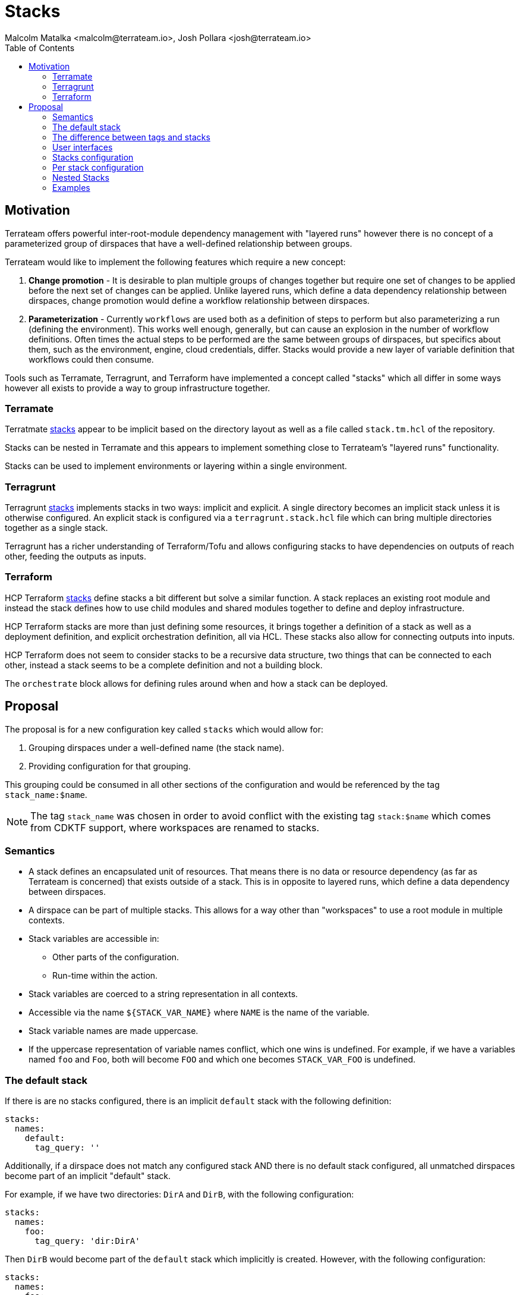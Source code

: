 = Stacks
:authors: Malcolm Matalka <malcolm@terrateam.io>, Josh Pollara <josh@terrateam.io>
:state: committed
:labels: environments, workflows, stacks
:source-highlighter: highlight.js
:toc:

== Motivation

Terrateam offers powerful inter-root-module dependency management with "layered
runs" however there is no concept of a parameterized group of dirspaces that
have a well-defined relationship between groups.

Terrateam would like to implement the following features which require a new
concept:

. **Change promotion** - It is desirable to plan multiple groups of changes
together but require one set of changes to be applied before the next set of
changes can be applied.  Unlike layered runs, which define a data dependency
relationship between dirspaces, change promotion would define a workflow
relationship between dirspaces.
. **Parameterization** - Currently `workflows` are used both as a definition of
steps to perform but also parameterizing a run (defining the environment).  This
works well enough, generally, but can cause an explosion in the number of
workflow definitions.  Often times the actual steps to be performed are the same
between groups of dirspaces, but specifics about them, such as the environment,
engine, cloud credentials, differ.  Stacks would provide a new layer of variable
definition that workflows could then consume.

Tools such as Terramate, Terragrunt, and Terraform have implemented a concept
called "stacks" which all differ in some ways however all exists to provide a
way to group infrastructure together.

=== Terramate

Terratmate https://terramate.io/docs/cli/stacks/[stacks] appear to be implicit
based on the directory layout as well as a file called `stack.tm.hcl` of the
repository.

Stacks can be nested in Terramate and this appears to implement something close
to Terrateam's "layered runs" functionality.

Stacks can be used to implement environments or layering within a single
environment.

=== Terragrunt

Terragrunt https://terragrunt.gruntwork.io/docs/features/stacks/[stacks]
implements stacks in two ways: implicit and explicit.  A single directory
becomes an implicit stack unless it is otherwise configured.  An explicit stack
is configured via a `terragrunt.stack.hcl` file which can bring multiple
directories together as a single stack.

Terragrunt has a richer understanding of Terraform/Tofu and allows configuring
stacks to have dependencies on outputs of reach other, feeding the outputs as
inputs.

=== Terraform

HCP Terraform https://developer.hashicorp.com/terraform/language/stacks[stacks]
define stacks a bit different but solve a similar function.  A stack replaces an
existing root module and instead the stack defines how to use child modules and
shared modules together to define and deploy infrastructure.

HCP Terraform stacks are more than just defining some resources, it brings
together a definition of a stack as well as a deployment definition, and
explicit orchestration definition, all via HCL.  These stacks also allow for
connecting outputs into inputs.

HCP Terraform does not seem to consider stacks to be a recursive data structure,
two things that can be connected to each other, instead a stack seems to be a
complete definition and not a building block.

The `orchestrate` block allows for defining rules around when and how a stack
can be deployed.

== Proposal

The proposal is for a new configuration key called `stacks` which would allow
for:

. Grouping dirspaces under a well-defined name (the stack name).
. Providing configuration for that grouping.

This grouping could be consumed in all other sections of the configuration and
would be referenced by the tag `stack_name:$name`.

NOTE: The tag `stack_name` was chosen in order to avoid conflict with the
existing tag `stack:$name` which comes from CDKTF support, where workspaces are
renamed to stacks.

=== Semantics

* A stack defines an encapsulated unit of resources.  That means there is no
  data or resource dependency (as far as Terrateam is concerned) that exists
  outside of a stack.  This is in opposite to layered runs, which define a data
  dependency between dirspaces.
* A dirspace can be part of multiple stacks.  This allows for a way other than
  "workspaces" to use a root module in multiple contexts.
* Stack variables are accessible in:
** Other parts of the configuration.
** Run-time within the action.
* Stack variables are coerced to a string representation in all contexts.
* Accessible via the name `${STACK_VAR_NAME}` where `NAME` is the name of the
  variable.
* Stack variable names are made uppercase.
* If the uppercase representation of variable names conflict, which one wins is
  undefined.  For example, if we have a variables named `foo` and `Foo`, both
  will become `FOO` and which one becomes `STACK_VAR_FOO` is undefined.

=== The default stack

If there is are no stacks configured, there is an implicit `default` stack with
the following definition:

[source,yaml]
----
stacks:
  names:
    default:
      tag_query: ''
----

Additionally, if a dirspace does not match any configured stack AND there is no
default stack configured, all unmatched dirspaces become part of an implicit
"default" stack.

For example, if we have two directories: `DirA` and `DirB`, with the following
configuration:

[source,yaml]
----
stacks:
  names:
    foo:
      tag_query: 'dir:DirA'
----

Then `DirB` would become part of the `default` stack which implicitly is
created.  However, with the following configuration:

[source,yaml]
----
stacks:
  names:
    foo:
      tag_query: 'dir:DirA'
    default:
      tag_query: 'tag_that_never_exists'
----

Then `DirB` would not be part of any stack.

=== The difference between tags and stacks

Tags and stacks can be used to group workspaces together under a single name.
The difference between tags and stacks is that with tags, all tags of evaluated
together whereas stacks define an encapsulation of matching tags that are then
evaluated together.

For example, consider the following configuration:

[source,yaml]
----
dirs:
  project1/dev:
    tags: [project1, dev]
  project1/prod:
    tags: project1, prod]
    when_modified:
      depends_on: dev
  project2/dev:
    tags: [project2, dev]
  project2/prod:
    tags: [project2, prod]
    when_modified:
      depends_on: dev
----

In this configuration, if `project1/dev` is modified, both `project1/prod` and
`project2/prod` will be triggered because they both have a dependency on the
`dev` tag.

However, if we add stacks for each project:

[source,yaml]
----
dirs:
  project1/dev:
    tags: [project1, dev]
  project1/prod:
    tags: project1, prod]
    when_modified:
      depends_on: dev
  project2/dev:
    tags: [project2, dev]
  project2/prod:
    tags: [project2, prod]
    when_modified:
      depends_on: dev

stacks:
  names:
    project1:
      tag_query: project1
    project2:
      tag_query: project2
----

Now if `project1/dev` is changed, it will only trigger `project1/prod` because
the stack has encapsulated everything matching `project1` and only those
dirspaces will be evaluated together.

=== User interfaces

Adding stacks will change user interfaces in the following ways:

* In pull requests
** In a pull request, all outputs part of the same stack will be commented
   together in a single comment.
** What stack an output is part of will be part of the comment.
* In the UI
** Stacks will be grouped together
** Stacks can be queried.

=== Stacks configuration

[source,yaml]
----
stacks:
  allow_workspace_in_multiple_stacks: false
  names: {}
----

* `allow_workspace_in_multiple_stacks` - Whether or not to reject a
  configuration where a workspace is in multiple stacks.
* `names` - A dictionary of name of stack to the configuration for the stack.

=== Per stack configuration

[source,yaml]
----
tag_query: ''
variables:
  var1: value
  var2: value
on_change:
  can_apply_after:
    - other_stack1
    - other_stack2
  run_strategy: one-for-one
----

* `tag_query` - The tag query for those workspaces that are part of this stack.
* `variables` - A dictionary where the key is the name of the value and the
  value is a string.
* `on_change` - Configuration for when there is a change in a workspace in this
  stack.
** `can_apply_after` - A list of stack names which this stack is gated on
   applying.  This applies only for stacks that have a change when this stack
   has a change.
** `run_strategy` - How to run the workspaces in this stack when one workspace
   has a change.
*** `one-for-one` - Run the workspaces that have changed.
*** `all-for-one` - Run all workspaces if one workspace has changed.

=== Nested Stacks

Stacks encapsulate a set of dirspaces and thus cannot be nested.  They can
reference other stacks in their configure (for example `can_apply_after`)
however there is no way to configure a stack such that it is composed of other
stacks.

=== Examples

==== Define dev and prod environments

This defines two stacks, `prod` and `dev`.

[source,yaml]
----
stacks:
  names:
    prod:
      tag_query: production
    dev:
      tag_query: development
----

==== Require promotion of dev

This defines that if the `prod` stack is changed, it can only be applied after
the `dev` stack, but only if the `dev` stack has changes as well.  This
effectively makes a dynamic gate for the application of `prod` only when `dev`
is modified as well.

[source,yaml]
----
stacks:
  names:
    prod:
      tag_query: production
      on_change:
        can_apply_after:
          - dev
    dev:
      tag_query: development
----

==== Specify an environment variable

This defines a variable `stack_specific` that is accessible in the run-time
environment of the workflow.

NOTE: Variables are always translated to uppercase and coerced into a string
representation.

[source,yaml]
----
stacks:
  names:
    prod:
      tag_query: production
      variables:
        stack_specific: in-prod-stack
      on_change:
        can_apply_after:
          - dev
    dev:
      tag_query: development
      variables:
        stack_specific: in-dev-stack

workflows:
  - tag_query: ''
    plan:
      - type: run
        cmd: ['echo', '${STACK_VAR_STACK_SPECIFIC}']
      - type: init
      - type: plan
----

==== Specify run environment in the stack

This uses the variable section to define an environment which can then be
accessed the same way a variable is can be accessed in the run-time environment.

[source,yaml]
----
stacks:
  names:
    prod:
      tag_query: production
      variables:
        environment: prod
      on_change:
        can_apply_after:
          - dev
    dev:
      tag_query: development
      variables:
        environment: dev

workflows:
  - tag_query: ''
    environment: '${STACK_VAR_ENVIRONMENT}'
----


==== Specify an engine for a stack

Combine specifying an environment, which is done via the `variables` section
with specifying an engine, which is a stack-level key.

In this case, production is still on `terarform` version `1.5.7` and development
is testing `tofu` on `1.6.1`.

[source,yaml]
----
stacks:
  names:
    prod:
      tag_query: production
      variables:
        environment: prod
      on_change:
        apply_after:
          - dev
      engine:
        name: terraform
        tf_version: 1.5.7
    dev:
      tag_query: development
      variables:
        environment: dev
      engine:
        name: tofu
        tf_version: 1.6.1

workflows:
  - tag_query: ''
    environment: '${STACK_VAR_ENVIRONMENT}'
----

==== Provide different controls based on stack name

Define access control and apply requirements based on stack name.

[source,yaml]
----
stacks:
  names:
    prod:
      tag_query: production
    dev:
      tag_query: development

access_control:
  policies:
    - tag_query: 'stack_name:prod'
      plan: ['*']
      apply: ['team:sre']
    - tag_query: 'stack_name:dev'
      plan: ['*']
      apply: ['*']


apply_requirements:
  checks:
    - tag_query: 'stack_name:prod'
      approved:
        enabled: true
        any_of: ['team:sre']
        any_of_count: 2
    - tag_query: 'stack_name:dev'
      approved:
        enabled: false
----

==== Allow a workspace to be part of multiple stacks

By default `allow_workspace_in_multiple_stacks` is `false`, as it can lead to
confusion, however if one wants to use a dirspace as part of multiple stacks,
they can make it `true` and it is up to them to ensure that the execution of
that workspace is properly parameterized.

[source,yaml]
----
dirs:
  network:
    tags: ['network']
  production:
    tags: ['prod']
  development:
    tags: ['dev']

stacks:
  allow_workspace_in_multiple_stacks: true
  names:
    prod:
      tag_query: 'network or prod'
      variables:
        network_name: prod
    dev:
      tag_query: 'network or dev'
      variables:
        network_name: dev
----
